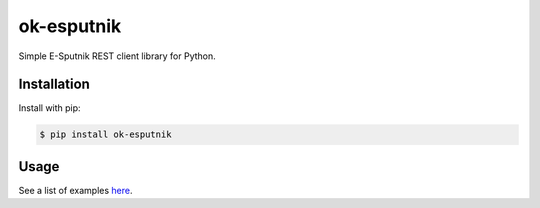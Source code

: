 ==========================
ok-esputnik |PyPI version|
==========================

|Build Status| |Code Health| |Python Versions| |Requirements Status| |license| |PyPI downloads|

Simple E-Sputnik REST client library for Python.

Installation
------------

Install with pip:

.. code:: shell

    $ pip install ok-esputnik


Usage
-----

See a list of examples `here`_.


.. _here: https://github.com/LowerDeez/ok-esputnik/blob/master/esputnik/examples/cases.py

.. |PyPI version| image:: https://badge.fury.io/py/ok-esputnik.svg
   :target: https://badge.fury.io/py/ok-esputnik
.. |Build Status| image:: https://travis-ci.org/LowerDeez/ok-esputnik.svg?branch=master
   :target: https://travis-ci.org/LowerDeez/ok-esputnik
   :alt: Build status
.. |Code Health| image:: https://api.codacy.com/project/badge/Grade/147156648567470b9c948d2ef0ecf76f    
   :target: https://www.codacy.com/app/LowerDeez/ok-esputnik
   :alt: Code health
.. |Python Versions| image:: https://img.shields.io/pypi/pyversions/ok-esputnik.svg
   :target: https://pypi.org/project/django-ok-esputnik/
   :alt: Python versions
.. |license| image:: https://img.shields.io/pypi/l/ok-esputnik.svg
   :alt: Software license
   :target: https://github.com/LowerDeez/ok-esputnik/blob/master/LICENSE
.. |PyPI downloads| image:: https://img.shields.io/pypi/dm/ok-esputnik.svg
   :alt: PyPI downloads
.. |Requirements Status| image:: https://requires.io/github/LowerDeez/ok-esputnik/requirements.svg?branch=master

